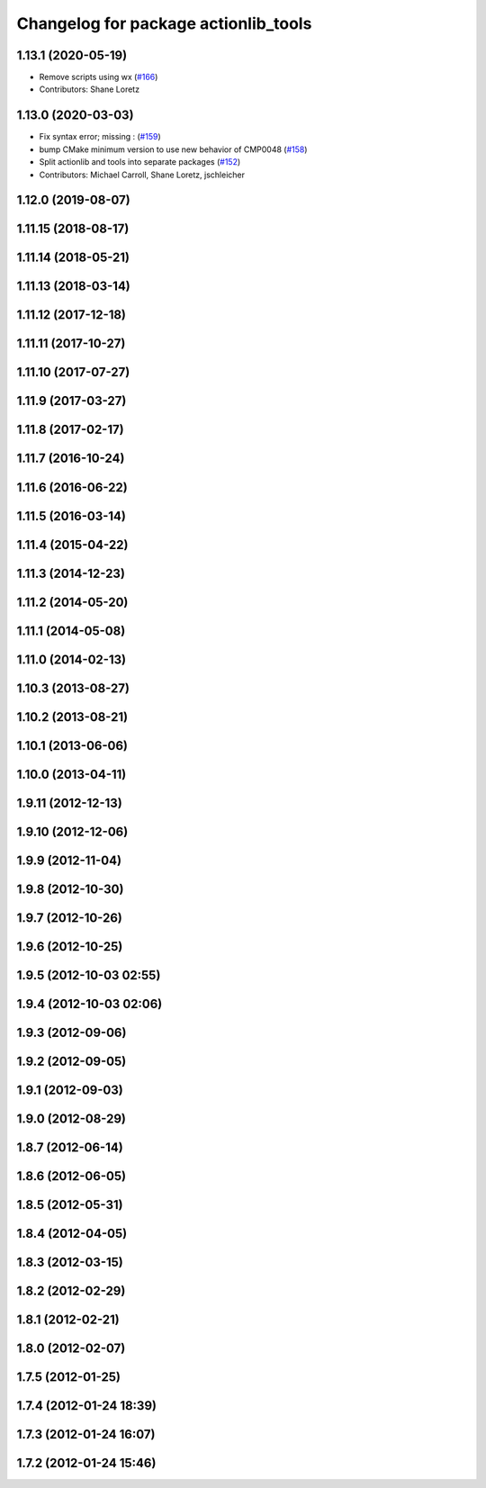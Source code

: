 ^^^^^^^^^^^^^^^^^^^^^^^^^^^^^^^^^^^^^
Changelog for package actionlib_tools
^^^^^^^^^^^^^^^^^^^^^^^^^^^^^^^^^^^^^

1.13.1 (2020-05-19)
-------------------
* Remove scripts using wx (`#166 <https://github.com/ros/actionlib/issues/166>`_)
* Contributors: Shane Loretz

1.13.0 (2020-03-03)
-------------------
* Fix syntax error; missing : (`#159 <https://github.com/ros/actionlib/issues/159>`_)
* bump CMake minimum version to use new behavior of CMP0048 (`#158 <https://github.com/ros/actionlib/issues/158>`_)
* Split actionlib and tools into separate packages (`#152 <https://github.com/ros/actionlib/issues/152>`_)
* Contributors: Michael Carroll, Shane Loretz, jschleicher

1.12.0 (2019-08-07)
-------------------

1.11.15 (2018-08-17)
--------------------

1.11.14 (2018-05-21)
--------------------

1.11.13 (2018-03-14)
--------------------

1.11.12 (2017-12-18)
--------------------

1.11.11 (2017-10-27)
--------------------

1.11.10 (2017-07-27)
--------------------

1.11.9 (2017-03-27)
-------------------

1.11.8 (2017-02-17)
-------------------

1.11.7 (2016-10-24)
-------------------

1.11.6 (2016-06-22)
-------------------

1.11.5 (2016-03-14)
-------------------

1.11.4 (2015-04-22)
-------------------

1.11.3 (2014-12-23)
-------------------

1.11.2 (2014-05-20)
-------------------

1.11.1 (2014-05-08)
-------------------

1.11.0 (2014-02-13)
-------------------

1.10.3 (2013-08-27)
-------------------

1.10.2 (2013-08-21)
-------------------

1.10.1 (2013-06-06)
-------------------

1.10.0 (2013-04-11)
-------------------

1.9.11 (2012-12-13)
-------------------

1.9.10 (2012-12-06)
-------------------

1.9.9 (2012-11-04)
------------------

1.9.8 (2012-10-30)
------------------

1.9.7 (2012-10-26)
------------------

1.9.6 (2012-10-25)
------------------

1.9.5 (2012-10-03 02:55)
------------------------

1.9.4 (2012-10-03 02:06)
------------------------

1.9.3 (2012-09-06)
------------------

1.9.2 (2012-09-05)
------------------

1.9.1 (2012-09-03)
------------------

1.9.0 (2012-08-29)
------------------

1.8.7 (2012-06-14)
------------------

1.8.6 (2012-06-05)
------------------

1.8.5 (2012-05-31)
------------------

1.8.4 (2012-04-05)
------------------

1.8.3 (2012-03-15)
------------------

1.8.2 (2012-02-29)
------------------

1.8.1 (2012-02-21)
------------------

1.8.0 (2012-02-07)
------------------

1.7.5 (2012-01-25)
------------------

1.7.4 (2012-01-24 18:39)
------------------------

1.7.3 (2012-01-24 16:07)
------------------------

1.7.2 (2012-01-24 15:46)
------------------------
